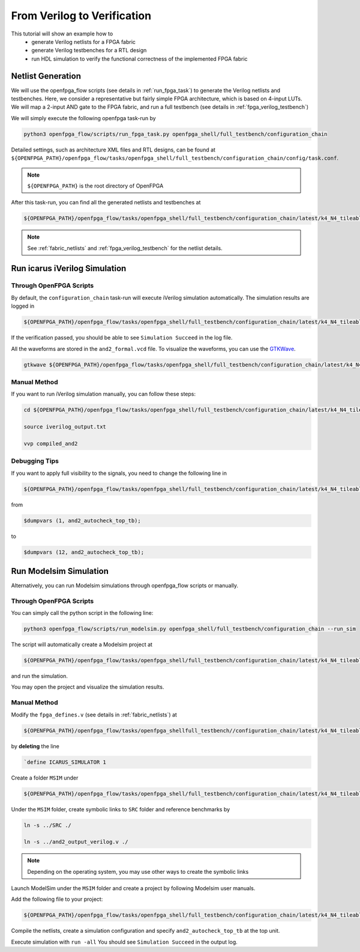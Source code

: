 .. _from_verilog_to_verification:

From Verilog to Verification
----------------------------

This tutorial will show an example how to 
  - generate Verilog netlists for a FPGA fabric
  - generate Verilog testbenches for a RTL design
  - run HDL simulation to verify the functional correctness of the implemented FPGA fabric

Netlist Generation
~~~~~~~~~~~~~~~~~~
We will use the openfpga_flow scripts (see details in :ref:`run_fpga_task`) to generate the Verilog netlists and testbenches.
Here, we consider a representative but fairly simple FPGA architecture, which is based on 4-input LUTs.
We will map a 2-input AND gate to the FPGA fabric, and run a full testbench (see details in :ref:`fpga_verilog_testbench`)

We will simply execute the following openfpga task-run by 

.. code-block:: shell

  python3 openfpga_flow/scripts/run_fpga_task.py openfpga_shell/full_testbench/configuration_chain

Detailed settings, such as architecture XML files and RTL designs, can be found at ``${OPENFPGA_PATH}/openfpga_flow/tasks/openfpga_shell/full_testbench/configuration_chain/config/task.conf``.

.. note:: ``${OPENFPGA_PATH}`` is the root directory of OpenFPGA 

After this task-run, you can find all the generated netlists and testbenches at  

.. code-block:: shell

  ${OPENFPGA_PATH}/openfpga_flow/tasks/openfpga_shell/full_testbench/configuration_chain/latest/k4_N4_tileable_40nm/and2/MIN_ROUTE_CHAN_WIDTH/SRC/
   
.. note:: See :ref:`fabric_netlists` and :ref:`fpga_verilog_testbench` for the netlist details. 

Run icarus iVerilog Simulation
~~~~~~~~~~~~~~~~~~~~~~~~~~~~~~

Through OpenFPGA Scripts
^^^^^^^^^^^^^^^^^^^^^^^^

By default, the ``configuration_chain`` task-run will execute iVerilog simulation automatically.
The simulation results are logged in 

.. code-block:: shell

  ${OPENFPGA_PATH}/openfpga_flow/tasks/openfpga_shell/full_testbench/configuration_chain/latest/k4_N4_tileable_40nm/and2/MIN_ROUTE_CHAN_WIDTH/vvp_sim_output.txt

If the verification passed, you should be able to see ``Simulation Succeed`` in the log file.

All the waveforms are stored in the ``and2_formal.vcd`` file.
To visualize the waveforms, you can use the `GTKWave
<http://gtkwave.sourceforge.net/>`_.

.. code-block:: shell

  gtkwave ${OPENFPGA_PATH}/openfpga_flow/tasks/openfpga_shell/full_testbench/configuration_chain/latest/k4_N4_tileable_40nm/and2/MIN_ROUTE_CHAN_WIDTH/and2_formal.vcd &

Manual Method
^^^^^^^^^^^^^

If you want to run iVerilog simulation manually, you can follow these steps:

.. code-block:: shell

  cd ${OPENFPGA_PATH}/openfpga_flow/tasks/openfpga_shell/full_testbench/configuration_chain/latest/k4_N4_tileable_40nm/and2/MIN_ROUTE_CHAN_WIDTH

  source iverilog_output.txt
  
  vvp compiled_and2

Debugging Tips
^^^^^^^^^^^^^^

If you want to apply full visibility to the signals, you need to change the following line in 

.. code-block:: shell 

  ${OPENFPGA_PATH}/openfpga_flow/tasks/openfpga_shell/full_testbench/configuration_chain/latest/k4_N4_tileable_40nm/and2/MIN_ROUTE_CHAN_WIDTH/SRC/and2_autocheck_top_tb.v
   
from 

.. code-block:: shell

  $dumpvars (1, and2_autocheck_top_tb);

to 

.. code-block:: shell

  $dumpvars (12, and2_autocheck_top_tb);
   

Run Modelsim Simulation
~~~~~~~~~~~~~~~~~~~~~~~
Alternatively, you can run Modelsim simulations through openfpga_flow scripts or manually.

Through OpenFPGA Scripts
^^^^^^^^^^^^^^^^^^^^^^^^
You can simply call the python script in the following line:

.. code-block:: shell

  python3 openfpga_flow/scripts/run_modelsim.py openfpga_shell/full_testbench/configuration_chain --run_sim

The script will automatically create a Modelsim project at  

.. code-block:: shell

  ${OPENFPGA_PATH}/openfpga_flow/tasks/openfpga_shell/full_testbench/configuration_chain/latest/k4_N4_tileable_40nm/and2/MIN_ROUTE_CHAN_WIDTH/MSIM2/

and run the simulation.

You may open the project and visualize the simulation results.

Manual Method
^^^^^^^^^^^^^

Modify the ``fpga_defines.v`` (see details in :ref:`fabric_netlists`) at 

.. code-block:: shell

  ${OPENFPGA_PATH}/openfpga_flow/tasks/openfpga_shellfull_testbench//configuration_chain/latest/k4_N4_tileable_40nm/and2/MIN_ROUTE_CHAN_WIDTH/SRC/

by **deleting** the line 

.. code-block:: shell

  `define ICARUS_SIMULATOR 1

Create a folder ``MSIM`` under

.. code-block:: shell

  ${OPENFPGA_PATH}/openfpga_flow/tasks/openfpga_shell/full_testbench/configuration_chain/latest/k4_N4_tileable_40nm/and2/MIN_ROUTE_CHAN_WIDTH/

Under the ``MSIM`` folder, create symbolic links to ``SRC`` folder and reference benchmarks by

.. code-block:: shell

  ln -s ../SRC ./ 

  ln -s ../and2_output_verilog.v ./

.. note:: Depending on the operating system, you may use other ways to create the symbolic links

Launch ModelSim under the ``MSIM`` folder and create a project by following Modelsim user manuals.

Add the following file to your project:

.. code-block:: shell

  ${OPENFPGA_PATH}/openfpga_flow/tasks/openfpga_shell/full_testbench/configuration_chain/latest/k4_N4_tileable_40nm/and2/MIN_ROUTE_CHAN_WIDTH/SRC/and2_include_netlists.v

Compile the netlists, create a simulation configuration and specify ``and2_autocheck_top_tb`` at the top unit.

Execute simulation with ``run -all``
You should see ``Simulation Succeed`` in the output log.
